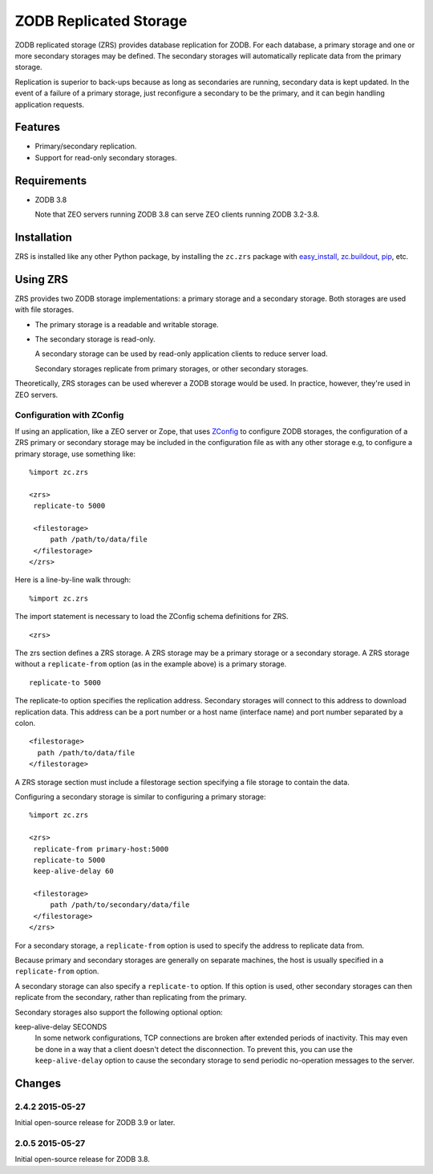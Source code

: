 =======================
ZODB Replicated Storage
=======================

ZODB replicated storage (ZRS) provides database replication for
ZODB. For each database, a primary storage and one or more secondary
storages may be defined. The secondary storages will automatically
replicate data from the primary storage.

Replication is superior to back-ups because as long as secondaries are
running, secondary data is kept updated. In the event of a failure of
a primary storage, just reconfigure a secondary to be the primary, and
it can begin handling application requests.

Features
========

- Primary/secondary replication.

- Support for read-only secondary storages.

Requirements
============

- ZODB 3.8

  Note that ZEO servers running ZODB 3.8 can serve ZEO clients running
  ZODB 3.2-3.8.

Installation
=============

ZRS is installed like any other Python package, by installing the
``zc.zrs`` package with `easy_install
<http://peak.telecommunity.com/DevCenter/EasyInstall>`_, `zc.buildout
<http://pypi.python.org/pypi/zc.buildout>`_, `pip
<http://pypi.python.org/pypi/pip>`_, etc.

Using ZRS
=========

ZRS provides two ZODB storage implementations: a primary storage and a
secondary storage. Both storages are used with file storages.

- The primary storage is a readable and writable storage.

- The secondary storage is read-only.

  A secondary storage can be used by read-only application clients to
  reduce server load.

  Secondary storages replicate from primary storages, or other
  secondary storages.

Theoretically, ZRS storages can be used wherever a ZODB storage would
be used.  In practice, however, they're used in ZEO servers.

Configuration with ZConfig
--------------------------

If using an application, like a ZEO server or Zope, that uses `ZConfig
<http://pypi.python.org/pypi/ZConfig>`_ to configure ZODB storages,
the configuration of a ZRS primary or secondary storage may be
included in the configuration file as with any other storage e.g, to
configure a primary storage, use something like::

  %import zc.zrs

  <zrs>
   replicate-to 5000

   <filestorage>
       path /path/to/data/file
   </filestorage>
  </zrs>

Here is a line-by-line walk through::

  %import zc.zrs

The import statement is necessary to load the ZConfig schema
definitions for ZRS.

::

  <zrs>

The zrs section defines a ZRS storage. A ZRS storage may be a primary
storage or a secondary storage.  A ZRS storage without a
``replicate-from`` option (as in the example above) is a primary
storage.

::

  replicate-to 5000

The replicate-to option specifies the replication address. Secondary
storages will connect to this address to download replication
data. This address can be a port number or a host name (interface
name) and port number separated by a colon.

::

  <filestorage>
    path /path/to/data/file
  </filestorage>

A ZRS storage section must include a filestorage section specifying a
file storage to contain the data.

Configuring a secondary storage is similar to configuring a primary
storage::

  %import zc.zrs

  <zrs>
   replicate-from primary-host:5000
   replicate-to 5000
   keep-alive-delay 60

   <filestorage>
       path /path/to/secondary/data/file
   </filestorage>
  </zrs>

For a secondary storage, a ``replicate-from`` option is used to specify
the address to replicate data from.

Because primary and secondary storages are generally on separate
machines, the host is usually specified in a ``replicate-from``
option.

A secondary storage can also specify a ``replicate-to`` option.  If this
option is used, other secondary storages can then replicate from the
secondary, rather than replicating from the primary.

Secondary storages also support the following optional option:

keep-alive-delay SECONDS
  In some network configurations, TCP connections are broken after
  extended periods of inactivity.  This may even be done in a way that
  a client doesn't detect the disconnection.  To prevent this, you can
  use the ``keep-alive-delay`` option to cause the secondary storage
  to send periodic no-operation messages to the server.

Changes
=======

2.4.2 2015-05-27
----------------

Initial open-source release for ZODB 3.9 or later.

2.0.5 2015-05-27
----------------

Initial open-source release for ZODB 3.8.


